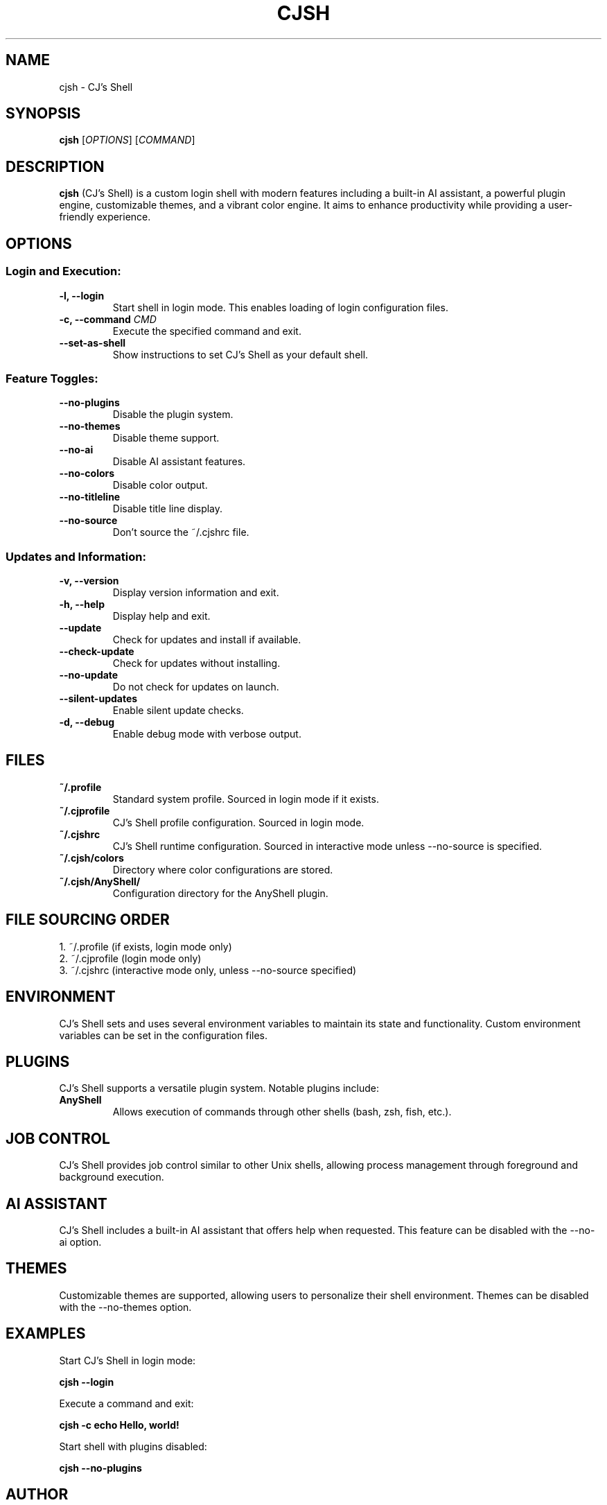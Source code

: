 .TH CJSH 1 "May 2023" "Version 2.1.2.3" "CJ's Shell Manual"

.SH NAME
cjsh \- CJ's Shell

.SH SYNOPSIS
.B cjsh
[\fIOPTIONS\fR]
[\fICOMMAND\fR]

.SH DESCRIPTION
.B cjsh
(CJ's Shell) is a custom login shell with modern features including a built-in AI assistant,
a powerful plugin engine, customizable themes, and a vibrant color engine.
It aims to enhance productivity while providing a user-friendly experience.

.SH OPTIONS

.SS "Login and Execution:"
.TP
.B \-l, \-\-login
Start shell in login mode. This enables loading of login configuration files.

.TP
.B \-c, \-\-command \fICMD\fR
Execute the specified command and exit.

.TP
.B \-\-set\-as\-shell
Show instructions to set CJ's Shell as your default shell.

.SS "Feature Toggles:"
.TP
.B \-\-no\-plugins
Disable the plugin system.

.TP
.B \-\-no\-themes
Disable theme support.

.TP
.B \-\-no\-ai
Disable AI assistant features.

.TP
.B \-\-no\-colors
Disable color output.

.TP
.B \-\-no\-titleline
Disable title line display.

.TP
.B \-\-no\-source
Don't source the ~/.cjshrc file.

.SS "Updates and Information:"
.TP
.B \-v, \-\-version
Display version information and exit.

.TP
.B \-h, \-\-help
Display help and exit.

.TP
.B \-\-update
Check for updates and install if available.

.TP
.B \-\-check\-update
Check for updates without installing.

.TP
.B \-\-no\-update
Do not check for updates on launch.

.TP
.B \-\-silent\-updates
Enable silent update checks.

.TP
.B \-d, \-\-debug
Enable debug mode with verbose output.

.SH FILES

.TP
.B ~/.profile
Standard system profile. Sourced in login mode if it exists.

.TP
.B ~/.cjprofile
CJ's Shell profile configuration. Sourced in login mode.

.TP
.B ~/.cjshrc
CJ's Shell runtime configuration. Sourced in interactive mode unless --no-source is specified.

.TP
.B ~/.cjsh/colors
Directory where color configurations are stored.

.TP
.B ~/.cjsh/AnyShell/
Configuration directory for the AnyShell plugin.

.SH FILE SOURCING ORDER
.PP
1. ~/.profile (if exists, login mode only)
.br
2. ~/.cjprofile (login mode only)
.br
3. ~/.cjshrc (interactive mode only, unless --no-source specified)

.SH ENVIRONMENT
CJ's Shell sets and uses several environment variables to maintain its state and functionality.
Custom environment variables can be set in the configuration files.

.SH PLUGINS
CJ's Shell supports a versatile plugin system. Notable plugins include:

.TP
.B AnyShell
Allows execution of commands through other shells (bash, zsh, fish, etc.).

.SH JOB CONTROL
CJ's Shell provides job control similar to other Unix shells, allowing process management
through foreground and background execution.

.SH AI ASSISTANT
CJ's Shell includes a built-in AI assistant that offers help when requested.
This feature can be disabled with the --no-ai option.

.SH THEMES
Customizable themes are supported, allowing users to personalize their shell environment.
Themes can be disabled with the --no-themes option.

.SH EXAMPLES
.PP
Start CJ's Shell in login mode:
.PP
.B cjsh --login
.PP
Execute a command and exit:
.PP
.B cjsh -c "echo Hello, world!"
.PP
Start shell with plugins disabled:
.PP
.B cjsh --no-plugins

.SH AUTHOR
Caden J Finley - Abilene Christian University

.SH REPORTING BUGS
Report bugs to: https://github.com/CadenFinley/CJsShell/issues

.SH COPYRIGHT
Copyright (c) 2025 Caden J Finley. All rights reserved.

.SH SEE ALSO
.BR bash (1),
.BR zsh (1),
.BR fish (1)
